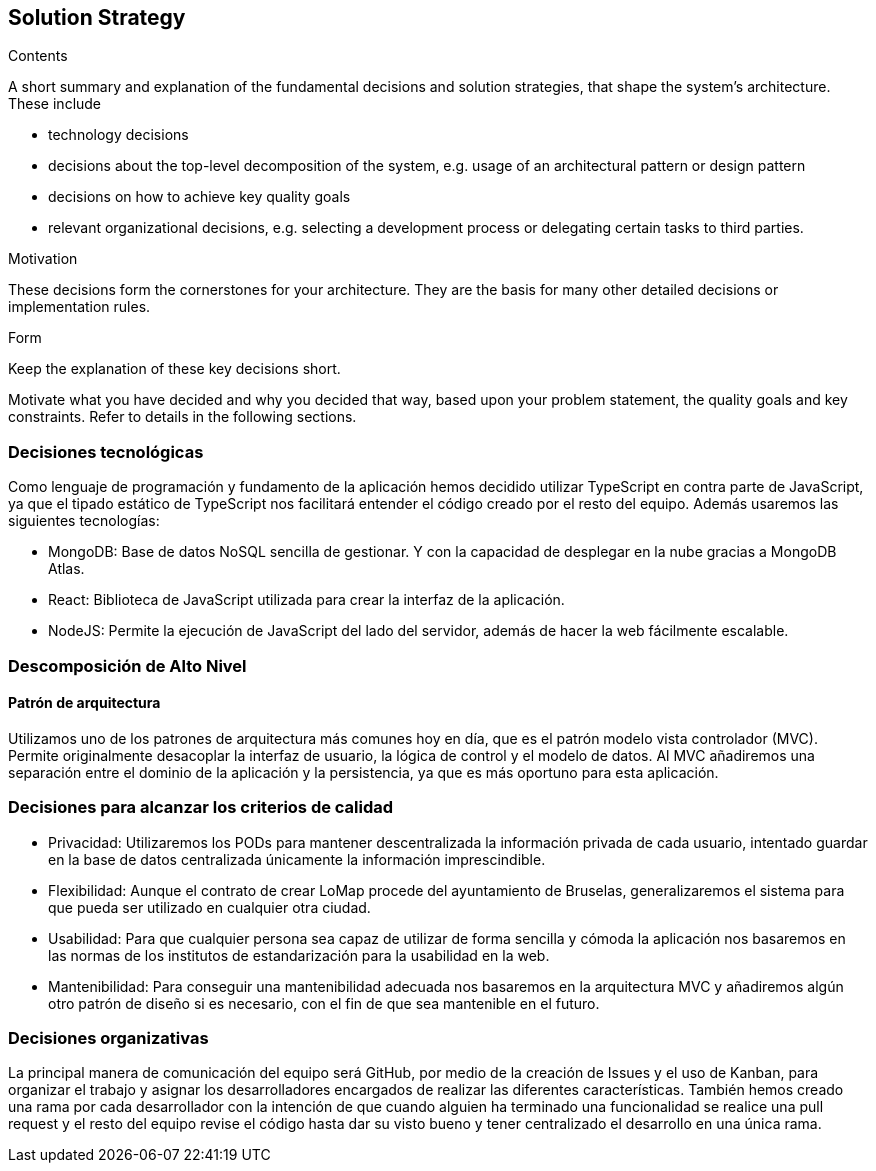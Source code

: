 [[section-solution-strategy]]
== Solution Strategy

[role="arc42help"]
****
.Contents
A short summary and explanation of the fundamental decisions and solution strategies, that shape the system's architecture. These include

* technology decisions
* decisions about the top-level decomposition of the system, e.g. usage of an architectural pattern or design pattern
* decisions on how to achieve key quality goals
* relevant organizational decisions, e.g. selecting a development process or delegating certain tasks to third parties.

.Motivation
These decisions form the cornerstones for your architecture. They are the basis for many other detailed decisions or implementation rules.

.Form
Keep the explanation of these key decisions short.

Motivate what you have decided and why you decided that way,
based upon your problem statement, the quality goals and key constraints.
Refer to details in the following sections.
****

=== Decisiones tecnológicas

Como lenguaje de programación y fundamento de la aplicación hemos decidido utilizar TypeScript en contra parte de JavaScript, ya que el tipado estático de TypeScript nos facilitará entender el código creado por el resto del equipo. Además usaremos las siguientes tecnologías:

* MongoDB: Base de datos NoSQL sencilla de gestionar. Y con la capacidad de desplegar en la nube gracias a MongoDB Atlas.
* React: Biblioteca de JavaScript utilizada para crear la interfaz de la aplicación.
* NodeJS: Permite la ejecución de JavaScript del lado del servidor, además de hacer la web fácilmente escalable.


=== Descomposición de Alto Nivel
==== Patrón de arquitectura

Utilizamos uno de los patrones de arquitectura más comunes hoy en día, que es el patrón modelo vista controlador (MVC). Permite originalmente desacoplar la interfaz de usuario, la lógica de control y el modelo de datos. Al MVC añadiremos una separación entre el dominio de la aplicación y la persistencia, ya que es más oportuno para esta aplicación.


=== Decisiones para alcanzar los criterios de calidad

* Privacidad: Utilizaremos los PODs para mantener descentralizada la información privada de cada usuario, intentado guardar en la base de datos centralizada únicamente la información imprescindible.
* Flexibilidad: Aunque el contrato de crear LoMap procede del ayuntamiento de Bruselas, generalizaremos el sistema para que pueda ser utilizado en cualquier otra ciudad.
* Usabilidad: Para que cualquier persona sea capaz de utilizar de forma sencilla y cómoda la aplicación nos basaremos en las normas de los institutos de estandarización para la usabilidad en la web.
* Mantenibilidad: Para conseguir una mantenibilidad adecuada nos basaremos en la arquitectura MVC y añadiremos algún otro patrón de diseño si es necesario, con el fin de que sea mantenible en el futuro.


=== Decisiones organizativas

La principal manera de comunicación del equipo será GitHub, por medio de la creación de Issues y el uso de Kanban, para organizar el trabajo y asignar los desarrolladores encargados de realizar las diferentes características. También hemos creado una rama por cada desarrollador con la intención de que cuando alguien ha terminado una funcionalidad se realice una pull request y el resto del equipo revise el código hasta dar su visto bueno y tener centralizado el desarrollo en una única rama.

